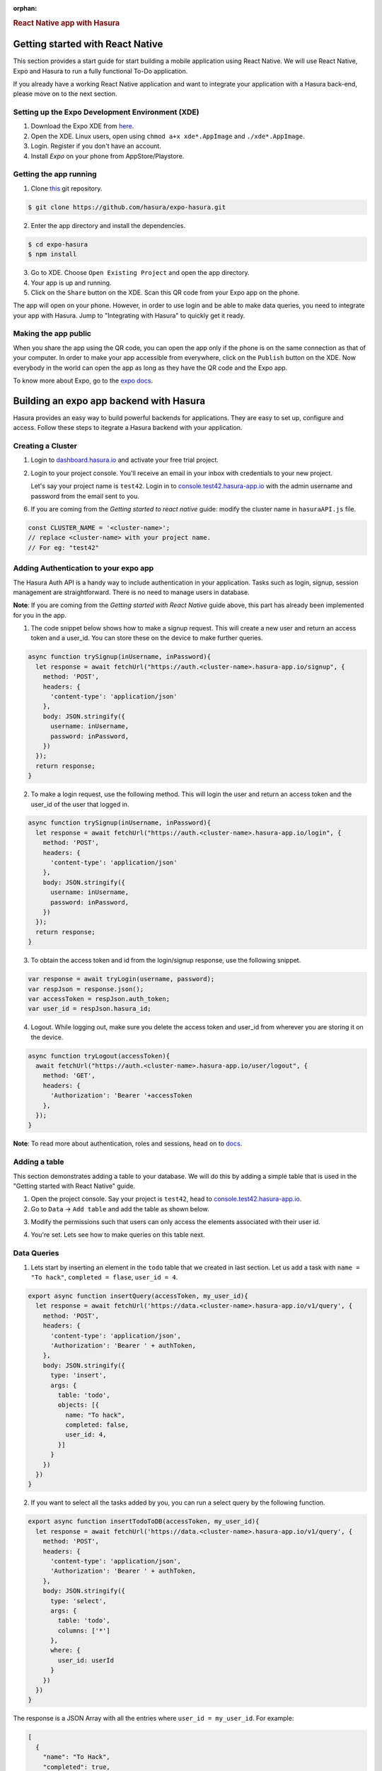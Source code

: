 :orphan:

.. meta::
   :description: A guide to integrate a React Native application with Hasura
   :keywords: hasura, guide, react, native, react-native, expo,
   :content-tags: react-native

.. title:: React Native app with Hasura

.. rst-class:: guide-title
.. rubric:: React Native app with Hasura

Getting started with React Native
---------------------------------

This section provides a start guide for start building a mobile application using React Native. We will use React Native, Expo and Hasura to run a fully functional To-Do application.

If you already have a working React Native application and want to integrate your application with a Hasura back-end, please move on to the next section.

Setting up the Expo Development Environment (XDE)
^^^^^^^^^^^^^^^^^^^^^^^^^^^^^^^^^^^^^^^^^^^^^^^^^

1. Download the Expo XDE from `here <https://expo.io/tools>`__.

2. Open the XDE. Linux users, open using ``chmod a+x xde*.AppImage`` and ``./xde*.AppImage``.

3. Login. Register if you don't have an account.

4. Install *Expo* on your phone from AppStore/Playstore.

Getting the app running
^^^^^^^^^^^^^^^^^^^^^^^

1. Clone `this <https://github.com/hasura/expo-hasura.git>`__ git repository.

.. code:: bash

    $ git clone https://github.com/hasura/expo-hasura.git

2. Enter the app directory and install the dependencies.

.. code:: bash

    $ cd expo-hasura
    $ npm install

3. Go to XDE. Choose ``Open Existing Project`` and open the app directory.

4. Your app is up and running.

5. Click on the ``Share`` button on the XDE. Scan this QR code from your Expo app on the phone.

The app will open on your phone. However, in order to use login and be able to make data queries, you need to integrate your app with Hasura. Jump to "Integrating with Hasura" to quickly get it ready.

Making the app public
^^^^^^^^^^^^^^^^^^^^^

When you share the app using the QR code, you can open the app only if the phone is on the same connection as that of your computer. In order to make your app accessible from everywhere, click on the ``Publish`` button on the XDE. Now everybody in the world can open the app as long as they have the QR code and the Expo app.

To know more about Expo, go to the `expo docs <https://docs.expo.io/versions/latest/index.html>`__.

Building an expo app backend with Hasura
----------------------------------------

Hasura provides an easy way to build powerful backends for applications. They are easy to set up, configure and access. Follow these steps to itegrate a Hasura backend with your application.

Creating a Cluster
^^^^^^^^^^^^^^^^^^

1. Login to `dashboard.hasura.io <https://dashboard.hasura.io>`__ and activate your free trial project.

2. Login to your project console. You'll receive an email in your inbox with credentials to your new project.

   Let's say your project name is ``test42``.
   Login in to `console.test42.hasura-app.io <https://console.test42.hasura-app.io>`__ with the admin username
   and password from the email sent to you.

6. If you are coming from the *Getting started to react native* guide: modify the cluster name in ``hasuraAPI.js`` file.

.. code:: javascript

    const CLUSTER_NAME = '<cluster-name>';
    // replace <cluster-name> with your project name.
    // For eg: "test42"

Adding Authentication to your expo app
^^^^^^^^^^^^^^^^^^^^^^^^^^^^^^^^^^^^^^

The Hasura Auth API is a handy way to include authentication in your application. Tasks such as login, signup, session management are straightforward. There is no need to manage users in database.

**Note**: If you are coming from the *Getting started with React Native* guide above, this part has already been implemented for you in the app.

1. The code snippet below shows how to make a signup request. This will create a new user and return an access token and a user_id. You can store these on the device to make further queries.

.. code:: javascript

    async function trySignup(inUsername, inPassword){
      let response = await fetchUrl("https://auth.<cluster-name>.hasura-app.io/signup", {
        method: 'POST',
        headers: {
          'content-type': 'application/json'
        },
        body: JSON.stringify({
          username: inUsername,
          password: inPassword,
        })
      });
      return response;
    }

2. To make a login request, use the following method. This will login the user and return an access token and the user_id of the user that logged in.

.. code:: javascript

    async function trySignup(inUsername, inPassword){
      let response = await fetchUrl("https://auth.<cluster-name>.hasura-app.io/login", {
        method: 'POST',
        headers: {
          'content-type': 'application/json'
        },
        body: JSON.stringify({
          username: inUsername,
          password: inPassword,
        })
      });
      return response;
    }

3. To obtain the access token and id from the login/signup response, use the following snippet.

.. code:: javascript

    var response = await tryLogin(username, password);
    var respJson = response.json();
    var accessToken = respJson.auth_token;
    var user_id = respJson.hasura_id;

4. Logout. While logging out, make sure you delete the access token and user_id from wherever you are storing it on the device.

.. code:: javascript

    async function tryLogout(accessToken){
      await fetchUrl("https://auth.<cluster-name>.hasura-app.io/user/logout", {
        method: 'GET',
        headers: {
          'Authorization': 'Bearer '+accessToken
        },
      });
    }

**Note**: To read more about authentication, roles and sessions, head on to `docs <https://docs.hasura.io/0.15/manual/users/index.html>`__.

Adding a table
^^^^^^^^^^^^^^

This section demonstrates adding a table to your database. We will do this by adding a simple table that is used in the "Getting started with React Native" guide.

1. Open the project console. Say your project is ``test42``, head to `console.test42.hasura-app.io <https://console.test42.hasura-app.io>`__.

2. Go to ``Data`` -> ``Add table`` and add the table as shown below.

.. image:: ../img/guide-react-native-add-table.png

3. Modify the permissions such that users can only access the elements associated with their user id.

.. image:: ../img/guide-react-native-permissions.png

4. You're set. Lets see how to make queries on this table next.

Data Queries
^^^^^^^^^^^^

1. Lets start by inserting an element in the ``todo`` table that we created in last section. Let us add a task with ``name = "To hack"``, ``completed = flase``, ``user_id = 4``.

.. code:: javascript

    export async function insertQuery(accessToken, my_user_id){
      let response = await fetchUrl('https://data.<cluster-name>.hasura-app.io/v1/query', {
        method: 'POST',
        headers: {
          'content-type': 'application/json',
          'Authorization': 'Bearer ' + authToken,
        },
        body: JSON.stringify({
          type: 'insert',
          args: {
            table: 'todo',
            objects: [{
              name: "To hack",
              completed: false,
              user_id: 4,
            }]
          }
        })
      })
    }

2. If you want to select all the tasks added by you, you can run a select query by the following function.

.. code:: javascript

    export async function insertTodoToDB(accessToken, my_user_id){
      let response = await fetchUrl('https://data.<cluster-name>.hasura-app.io/v1/query', {
        method: 'POST',
        headers: {
          'content-type': 'application/json',
          'Authorization': 'Bearer ' + authToken,
        },
        body: JSON.stringify({
          type: 'select',
          args: {
            table: 'todo',
            columns: ['*']
          },
          where: {
            user_id: userId
          }
        })
      })
    }

The response is a JSON Array with all the entries where ``user_id = my_user_id``. For example:

.. code:: json

    [
      {
        "name": "To Hack",
        "completed": true,
        "id": 17,
        "user_id": 2
      },
      {
        "name": "Or not to hack",
        "completed": false,
        "id": 20,
        "user_id": 2
      },
      {
        "name": "Solve this question",
        "completed": false,
        "id": 21,
        "user_id": 2
      }
    ]

3. You can make numerous such queries, exploit relationships, manage permissions and a lot more complicated stuff. Go to API Explorer on your console, and search for a query you wish to make. It will generate the entire request body for you. Also, read more about managing data  at `here <https://docs.hasura.io/0.14/manual/data/index.html>`__.

4. Your react native app with Hasura back-end is now ready. Modify it as you like.

Custom API Endpoints
^^^^^^^^^^^^^^^^^^^^

If you have a backend server ready (say in `nodejs-express` or `python-flask`)and you are looking for a place to deploy your code, it is exceptionally easy to deploy custom APIs on Hasura. Go on and read the `reference manual <https://docs.hasura.io/0.14/manual/deploying-webapp/index.html#deploy-webapp>`__.

